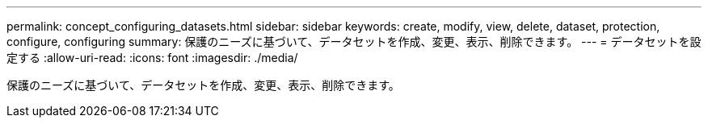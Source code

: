 ---
permalink: concept_configuring_datasets.html 
sidebar: sidebar 
keywords: create, modify, view, delete, dataset, protection, configure, configuring 
summary: 保護のニーズに基づいて、データセットを作成、変更、表示、削除できます。 
---
= データセットを設定する
:allow-uri-read: 
:icons: font
:imagesdir: ./media/


[role="lead"]
保護のニーズに基づいて、データセットを作成、変更、表示、削除できます。
